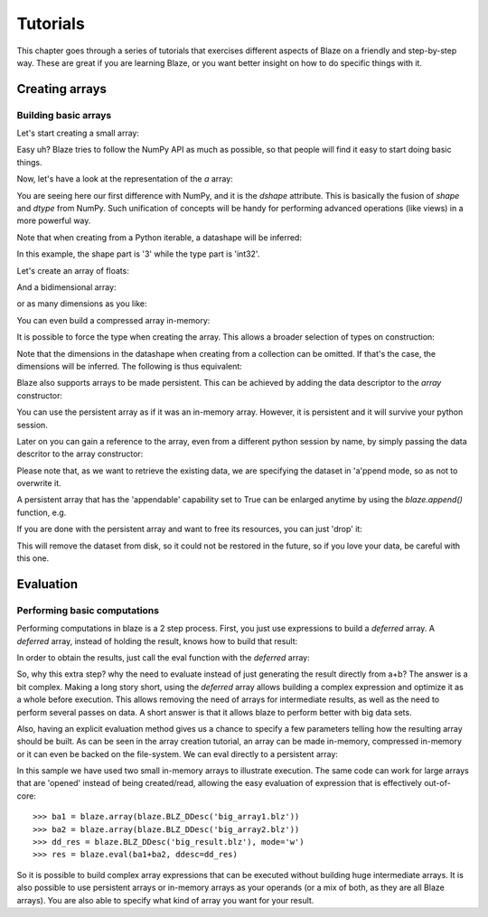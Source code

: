 =========
Tutorials
=========

This chapter goes through a series of tutorials that exercises
different aspects of Blaze on a friendly and step-by-step way.  These
are great if you are learning Blaze, or you want better insight on how
to do specific things with it.

Creating arrays
===============

Building basic arrays
---------------------

Let's start creating a small array:

.. doctest::

  >>> import blaze
  >>> a = blaze.array([2, 3, 4])
  >>> print a
  [2 3 4]

Easy uh?  Blaze tries to follow the NumPy API as much as possible, so
that people will find it easy to start doing basic things.

Now, let's have a look at the representation of the `a` array:

.. doctest::

  >>> a
  array([2, 3, 4],
        dshape='3 * int32')

You are seeing here our first difference with NumPy, and it is the
`dshape` attribute. This is basically the fusion of `shape` and
`dtype` from NumPy.  Such unification of concepts will be
handy for performing advanced operations (like views) in a more
powerful way.

Note that when creating from a Python iterable, a datashape will be
inferred:

.. doctest::

  >>> print(a.dshape)
  3 * int32

In this example, the shape part is '3' while the type part is 'int32'.

Let's create an array of floats:

.. doctest::

  >>> b = blaze.array([1.2, 3.5, 5.1])
  >>> print(b)
  [ 1.2  3.5  5.1]
  >>> print(b.dshape)
  3 * float64

And a bidimensional array:

.. doctest::

  >>> c = blaze.array([ [1, 2], [3, 4] ])
  >>> print(c)
  [[1 2]
   [3 4]]
  >>> print(c.dshape)
  2, 2, int32

or as many dimensions as you like:

.. doctest::

  >>> d = blaze.array([ [ [1, 2], [3, 4] ], [ [5, 6], [7, 8] ] ])
  >>> print(d)
  [[[1 2]
    [3 4]]
  <BLANKLINE>
   [[5 6]
    [7 8]]]
  >>> print(d.dshape)
  2, 2, 2, int32

You can even build a compressed array in-memory:

.. doctest::

  >>> import blz
  >>> ddesc = blaze.BLZ_DDesc(mode='w', bparams=blz.bparams(clevel=5))
  >>> arr = blaze.array([1, 2, 3], ddesc=ddesc)
  >>> print(arr)
  [1 2 3]

It is possible to force the type when creating the array. This
allows a broader selection of types on construction:

.. doctest::

  >>> e = blaze.array([ 1, 2, 3], dshape='3, float32')
  >>> e
  array([ 1.,  2.,  3.],
        dshape='3 * float32')

Note that the dimensions in the datashape when creating from a
collection can be omitted. If that's the case, the dimensions will be
inferred. The following is thus equivalent:

.. doctest::

  >>> f = blaze.array([ 1, 2, 3], dshape='float32')
  >>> f
  array([ 1.,  2.,  3.],
        dshape='3 * float32')

Blaze also supports arrays to be made persistent. This can be achieved
by adding the data descriptor to the `array` constructor:

.. doctest::

  >>> dd = blaze.BLZ_DDesc('myarray.blz', mode='w')
  >>> g = blaze.array([ 1, 2, 3], dshape='float32', ddesc=dd)
  >>> g
  array([ 1.,  2.,  3.],
        dshape='3 * float32')

You can use the persistent array as if it was an in-memory
array. However, it is persistent and it will survive your python
session.

Later on you can gain a reference to the array, even from a
different python session by name, by simply passing the data
descritor to the array constructor:

.. doctest::

  >>> dd = blaze.BLZ_DDesc('myarray.blz', mode='a')
  >>> h = blaze.array(dd)
  >>> h
  array([ 1.,  2.,  3.],
        dshape='3 * float32')

Please note that, as we want to retrieve the existing data, we are
specifying the dataset in 'a'ppend mode, so as not to overwrite it.

A persistent array that has the 'appendable' capability set to True
can be enlarged anytime by using the `blaze.append()` function, e.g.

.. doctest::

  >>> h.ddesc.capabilities.appendable
  True
  >>> blaze.append(h, [4, 5, 6])
  >>> h
  array([ 1.,  2.,  3.,  4.,  5.,  6.],
        dshape='6, float32')

If you are done with the persistent array and want to free
its resources, you can just 'drop' it:

.. doctest::

  >>> blaze.drop(h)

This will remove the dataset from disk, so it could not be restored in
the future, so if you love your data, be careful with this one.


Evaluation
==========

Performing basic computations
-----------------------------

Performing computations in blaze is a 2 step process. First, you just
use expressions to build a *deferred* array. A *deferred* array,
instead of holding the result, knows how to build that result:

.. doctest::

  >>> a = blaze.array([1, 2, 3])
  >>> a.deferred
  False


.. doctest::

  >>> b = blaze.array([4, 5, 6])
  >>> b.deferred
  False


.. doctest::

  >>> r = a+b
  >>> r.deferred
  True

In order to obtain the results, just call the eval function with the
*deferred* array:

.. doctest::

  >>> result = blaze.eval(r)
  >>> result
  array([5, 7, 9],
        dshape='3 * int32')

So, why this extra step? why the need to evaluate instead of just
generating the result directly from a+b? The answer is a bit
complex. Making a long story short, using the *deferred* array allows
building a complex expression and optimize it as a whole before
execution. This allows removing the need of arrays for intermediate
results, as well as the need to perform several passes on data. A
short answer is that it allows blaze to perform better with big data sets.

Also, having an explicit evaluation method gives us a chance to
specify a few parameters telling how the resulting array should be
built. As can be seen in the array creation tutorial, an array can be
made in-memory, compressed in-memory or it can even be backed on the
file-system. We can eval directly to a persistent array:

.. doctest::

  >>> dd = blaze.BLZ_DDesc('res.blz', mode='w')
  >>> result = blaze.eval(r, ddesc=dd)

In this sample we have used two small in-memory arrays to illustrate
execution. The same code can work for large arrays that are 'opened'
instead of being created/read, allowing the easy evaluation of
expression that is effectively out-of-core::

  >>> ba1 = blaze.array(blaze.BLZ_DDesc('big_array1.blz'))
  >>> ba2 = blaze.array(blaze.BLZ_DDesc('big_array2.blz'))
  >>> dd_res = blaze.BLZ_DDesc('big_result.blz'), mode='w')
  >>> res = blaze.eval(ba1+ba2, ddesc=dd_res)

So it is possible to build complex array expressions that can be
executed without building huge intermediate arrays. It is also
possible to use persistent arrays or in-memory arrays as your operands
(or a mix of both, as they are all Blaze arrays). You are also able to
specify what kind of array you want for your result.
